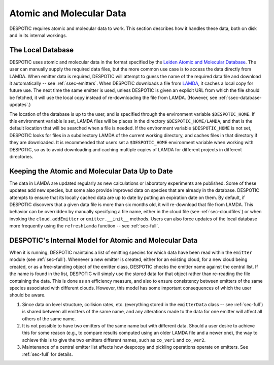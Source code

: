 .. highlight:: data

.. _sec-data:

Atomic and Molecular Data
=========================

DESPOTIC requires atomic and molecular data to work. This section
describes how it handles these data, both on disk and in its internal
workings.

The Local Database
------------------

DESPOTIC uses atomic and molecular data in the format specified by the
`Leiden Atomic and Molecular Database
<http://home.strw.leidenuniv.nl/~moldata/>`_. The user can manually
supply the required data files, but the more common use case is to
access the data directly from LAMDA. When emitter data is required,
DESPOTIC will attempt to guess the name of the required data file and
download it automatically -- see :ref:`ssec-emitters`. When DESPOTIC
downloads a file from `LAMDA
<http://home.strw.leidenuniv.nl/~moldata/>`_, it caches a local copy
for future use. The next time the same emitter is used, unless
DESPOTIC is given an explicit URL from which the file should be
fetched, it will use the local copy instead of re-downloading the file
from LAMDA. (However, see :ref:`ssec-database-updates`.)

The location of the database is up to the user, and is specified
through the environment variable ``$DESPOTIC_HOME``. If this
environment variable is set, LAMDA files will be places in the
directory ``$DESPOTIC_HOME/LAMDA``, and that is the default location
that will be searched when a file is needed. If the environment
variable ``$DESPOTIC_HOME`` is not set, DESPOTIC looks for files in a
subdirectory LAMDA of the current working directory, and caches files
in that directory if they are downloaded. It is recommended that users
set a ``$DESPOTIC_HOME`` environment variable when working with
DESPOTIC, so as to avoid downloading and caching multiple copies of
LAMDA for different projects in different directories.

.. _ssec-database-updates:

Keeping the Atomic and Molecular Data Up to Date
------------------------------------------------

The data in LAMDA are updated regularly as new calculations or
laboratory experiments are published. Some of these updates add new
species, but some also provide improved data on species that are
already in the database. DESPOTIC attempts to ensure that its locally
cached data are up to date by putting an expiration date on them. By
default, if DESPOTIC discovers that a given data file is more than six
months old, it will re-download that file from LAMDA. This behavior
can be overridden by manually specifying a file name, either in the
cloud file (see :ref:`sec-cloudfiles`) or when invoking
the ``cloud.addEmitter`` or ``emitter.__init__`` methods. Users
can also force updates of the local database more frequently using the
``refreshLamda`` function -- see :ref:`sec-full`.

.. _ssec-database-internal:

DESPOTIC's Internal Model for Atomic and Molecular Data
-------------------------------------------------------

When it is running, DESPOTIC maintains a list of emitting species for
which data have been read within the ``emitter`` module (see
:ref:`sec-full`). Whenever a new emitter is created, either for an
existing cloud, for a new cloud being created, or as a free-standing
object of the emitter class, DESPOTIC checks the emitter name against
the central list. If the name is found in the list, DESPOTIC will
simply use the stored data for that object rather than re-reading the
file containing the data. This is done as an efficiency measure, and
also to ensure consistency between emitters of the same species
associated with different clouds. However, this model has some
important consequences of which the user should be aware.

1. Since data on level structure, collision rates, etc. (everything
   stored in the ``emitterData`` class -- see :ref:`sec-full`) is
   shared between all emitters of the same name, and any alterations
   made to the data for one emitter will affect all others of the same
   name.
2. It is not possible to have two emitters of the same name but with
   different data. Should a user desire to achieve this for some
   reason (e.g., to compare results computed using an older LAMDA file
   and a newer one), the way to achieve this is to give the two
   emitters different names, such as ``co_ver1`` and ``co_ver2``.
3. Maintenance of a central emitter list affects how deepcopy and
   pickling operations operate on emitters. See
   :ref:`sec-full` for details.
